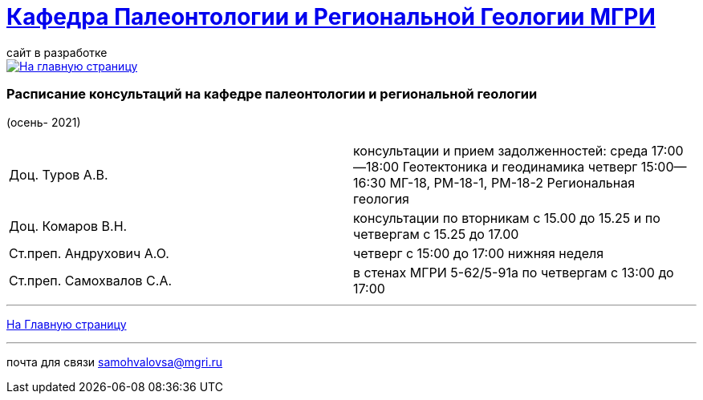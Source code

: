 = https://mgri-university.github.io/reggeo/index.html[Кафедра Палеонтологии и Региональной Геологии МГРИ]
сайт в разработке 
:imagesdir: images

[link=https://mgri-university.github.io/reggeo/index.html]
image::emb2010.jpg[На главную страницу] 



=== Расписание консультаций на кафедре палеонтологии и региональной геологии 
(осень- 2021)

|===

|Доц. Туров А.В.|
консультации и прием задолженностей:
среда 17:00—18:00
Геотектоника и геодинамика
четверг 15:00—16:30
МГ-18, РМ-18-1, РМ-18-2
Региональная геология

|Доц. Комаров В.Н.|
консультации по вторникам с 15.00 до 15.25 и по четвергам с 15.25 до 17.00
|Ст.преп. Андрухович А.О.|
четверг с 15:00 до 17:00 нижняя неделя
|Ст.преп. Самохвалов С.А.|
в стенах МГРИ 5-62/5-91а
по четвергам с 13:00 до 17:00 

|===

//|===
//|№	|тип |Название	|ссылка	
//| 1 |расписание |Расписание консультаций в январе 2021|https://mgri-university.github.io/reggeo/images/raspisanie_consult.docx[Скачать]
//
//|===

//////////////////////////////////////////
[#img-sunset]
.График приёма задолженностейй/Консультаций преп.Самохвалов С.А.
[link=https://mgri-university.github.io/reggeo/images/graph_2021.jpg]
image::graph_2021.jpg[graphik,600,400]

//////////////////////////////////////////


''''
https://mgri-university.github.io/reggeo/index.html[На Главную страницу]

''''


почта для связи samohvalovsa@mgri.ru